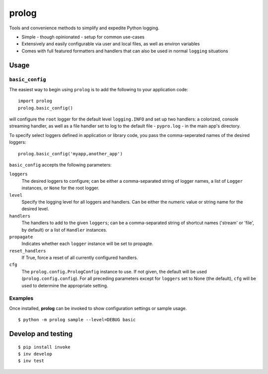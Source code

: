 ======
prolog
======

Tools and convenience methods to simplify and expedite Python logging.

* Simple - though opinionated - setup for common use-cases
* Extensively and easily configurable via user and local files, as well as environ variables
* Comes with full featured formatters and handlers that can also be used
  in normal ``logging`` situations

Usage
=====

``basic_config``
----------------

The easiest way to begin using ``prolog`` is to add the following to your
application code::

    import prolog
    prolog.basic_config()

will configure the ``root`` logger for the default level ``logging.INFO`` and
set up two handlers: a colorized, console streaming handler, as well as a file
handler set to log to the default file - ``pypro.log`` - in the main app's directory.

To specify select loggers defined in application or library code, you pass the
comma-seperated names of the desired loggers::

    prolog.basic_config('myapp,another_app')

``basic_config`` accepts the following parameters:


``loggers``
    The desired loggers to configure; can be either a comma-separated
    string of logger names, a list of ``Logger`` instances, or ``None``
    for the root logger.

``level``
    Specify the logging level for all loggers and handlers. Can be
    either the numeric value or string name for the desired level.

``handlers``
    The handlers to add to the given ``loggers``; can be a comma-separated
    string of shortcut names ('stream' or 'file', by default) or a list
    of ``Handler`` instances.

``propagate``
    Indicates whether each ``logger`` instance will be set to propagte.

``reset_handlers``
    If True, force a reset of all currently configured handlers.

``cfg``
    The ``prolog.config.PrologConfig`` instance to use. If not given,
    the default will be used (``prolog.config.config``). For all
    preceding parameters except for ``loggers`` set to None (the default),
    ``cfg`` will be used to determine the appropriate setting.


Examples
--------

Once installed, **prolog** can be invoked to show configuration settings or
sample usage.

::

    $ python -m prolog sample --level=DEBUG basic

.. image:: resources/basic-output.png

Develop and testing
===================

::

    $ pip install invoke
    $ inv develop
    $ inv test
